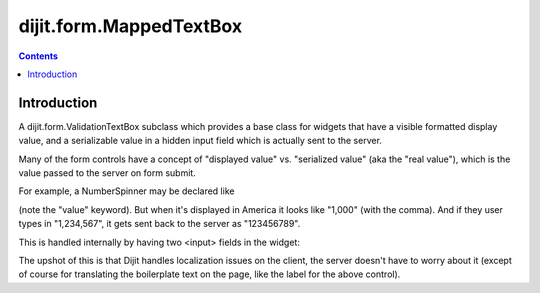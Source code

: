 .. _dijit/form/MappedTextBox:

dijit.form.MappedTextBox
========================

.. contents::
    :depth: 2

============
Introduction
============

A dijit.form.ValidationTextBox subclass which provides a base class for widgets that have
a visible formatted display value, and a serializable
value in a hidden input field which is actually sent to the server.

Many of the form controls have a concept of "displayed value" vs. "serialized value" (aka the "real value"),
which is the value passed to the server on form submit.

For example, a NumberSpinner may be declared like

.. html ::

  <div data-dojo-type="dijit.form.NumberSpinner" data-dojo-props="value:1000">

(note the "value" keyword). But when it's displayed in America it looks like "1,000" (with the comma).
And if they user types in "1,234,567", it gets sent back to the server as "123456789".

This is handled internally by having two <input> fields in the widget:

.. image:: ../MappedTextBox.gif

The upshot of this is that Dijit handles localization issues on the client,
the server doesn't have to worry about it (except of course for translating the boilerplate text on the page, like the label for the above control).
